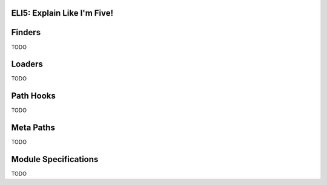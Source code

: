 ELI5: Explain Like I'm Five!
============================

.. _eli5-finders:

Finders
=======

TODO

.. _eli5-loaders:

Loaders
=======

TODO

.. _eli5-pathhooks:

Path Hooks
==========

TODO

.. _eli5-metapaths:

Meta Paths
==========

TODO

.. _eli5-specs:

Module Specifications
=====================

TODO
